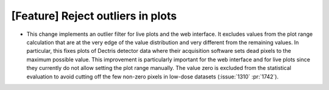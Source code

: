 [Feature] Reject outliers in plots
==================================

* This change implements an outlier filter for live plots and the web interface.
  It excludes values from the plot range calculation that are at the very edge
  of the value distribution and very different from the remaining values. In
  particular, this fixes plots of Dectris detector data where their acquisition
  software sets dead pixels to the maximum possible value. This improvement is
  particularly important for the web interface and for live plots since they
  currently do not allow setting the plot range manually. The value zero is
  excluded from the statistical evaluation to avoid cutting off the few non-zero
  pixels in low-dose datasets (:issue:`1310` :pr:`1742`).
